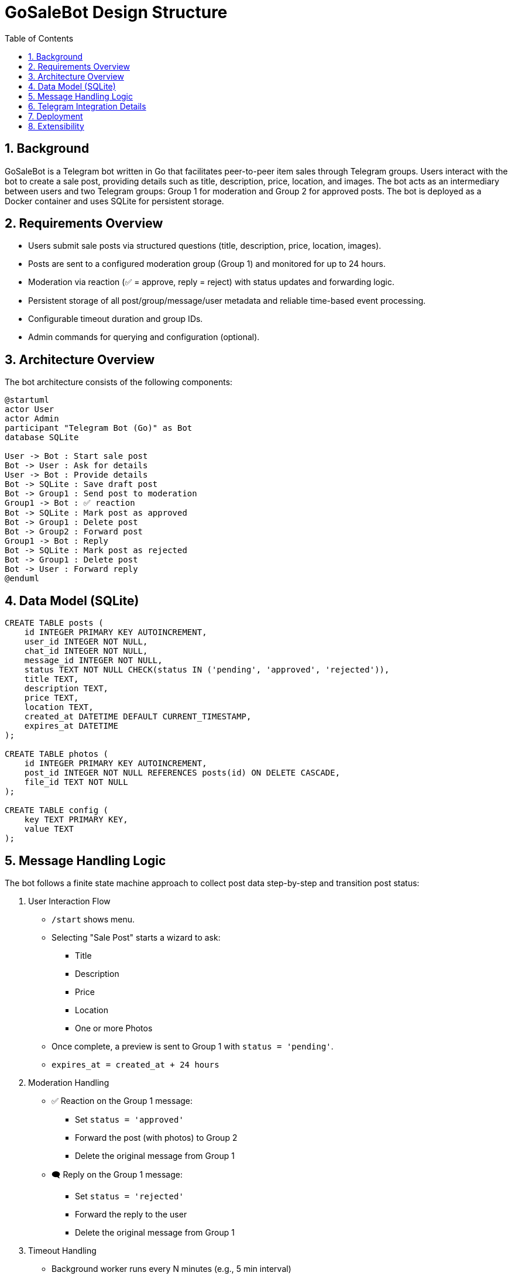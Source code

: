 = GoSaleBot Design Structure
:toc:
:toc-title: Table of Contents
:sectnums:

== Background

GoSaleBot is a Telegram bot written in Go that facilitates peer-to-peer item sales through Telegram groups. Users interact with the bot to create a sale post, providing details such as title, description, price, location, and images. The bot acts as an intermediary between users and two Telegram groups: Group 1 for moderation and Group 2 for approved posts. The bot is deployed as a Docker container and uses SQLite for persistent storage.

== Requirements Overview

* Users submit sale posts via structured questions (title, description, price, location, images).
* Posts are sent to a configured moderation group (Group 1) and monitored for up to 24 hours.
* Moderation via reaction (✅ = approve, reply = reject) with status updates and forwarding logic.
* Persistent storage of all post/group/message/user metadata and reliable time-based event processing.
* Configurable timeout duration and group IDs.
* Admin commands for querying and configuration (optional).

== Architecture Overview

The bot architecture consists of the following components:

[plantuml]
----
@startuml
actor User
actor Admin
participant "Telegram Bot (Go)" as Bot
database SQLite

User -> Bot : Start sale post
Bot -> User : Ask for details
User -> Bot : Provide details
Bot -> SQLite : Save draft post
Bot -> Group1 : Send post to moderation
Group1 -> Bot : ✅ reaction
Bot -> SQLite : Mark post as approved
Bot -> Group1 : Delete post
Bot -> Group2 : Forward post
Group1 -> Bot : Reply
Bot -> SQLite : Mark post as rejected
Bot -> Group1 : Delete post
Bot -> User : Forward reply
@enduml
----

== Data Model (SQLite)

```sql
CREATE TABLE posts (
    id INTEGER PRIMARY KEY AUTOINCREMENT,
    user_id INTEGER NOT NULL,
    chat_id INTEGER NOT NULL,
    message_id INTEGER NOT NULL,
    status TEXT NOT NULL CHECK(status IN ('pending', 'approved', 'rejected')),
    title TEXT,
    description TEXT,
    price TEXT,
    location TEXT,
    created_at DATETIME DEFAULT CURRENT_TIMESTAMP,
    expires_at DATETIME
);

CREATE TABLE photos (
    id INTEGER PRIMARY KEY AUTOINCREMENT,
    post_id INTEGER NOT NULL REFERENCES posts(id) ON DELETE CASCADE,
    file_id TEXT NOT NULL
);

CREATE TABLE config (
    key TEXT PRIMARY KEY,
    value TEXT
);
```

== Message Handling Logic

The bot follows a finite state machine approach to collect post data step-by-step and transition post status:

. User Interaction Flow
* `/start` shows menu.
* Selecting "Sale Post" starts a wizard to ask:
** Title
** Description
** Price
** Location
** One or more Photos
* Once complete, a preview is sent to Group 1 with `status = 'pending'`.
* `expires_at = created_at + 24 hours`

. Moderation Handling
* ✅ Reaction on the Group 1 message:
** Set `status = 'approved'`
** Forward the post (with photos) to Group 2
** Delete the original message from Group 1
* 🗨️ Reply on the Group 1 message:
** Set `status = 'rejected'`
** Forward the reply to the user
** Delete the original message from Group 1

. Timeout Handling
* Background worker runs every N minutes (e.g., 5 min interval)
* SELECT all posts where:
** `status = 'pending'`
** `expires_at < NOW()`
* No action is taken (post remains), but system can expose this for admin review if needed

. Configuration
* Group 1 ID, Group 2 ID, and timeout duration (default 24h) are stored in the `config` table and read at startup

== Telegram Integration Details

* Uses the Telegram Bot API (long polling preferred for simplicity)
* Message IDs and file IDs are stored to allow editing/deleting/forwarding
* Uses inline keyboard buttons to confirm submission before posting to Group 1
* Optional: Admin-only commands to query active/pending posts or change group config

== Deployment

The bot is packaged as a Docker container and can be deployed on any cloud or VPS. Environment variables and configuration are managed via Docker Compose and SQLite.

== Extensibility

* The design supports additional admin commands, configurable timeouts, and persistent storage backends.
* The modular architecture allows for future enhancements, such as public marketplace browsing or payment integration (not in scope).
